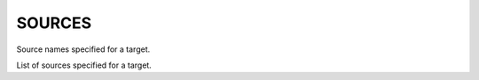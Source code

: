 SOURCES
-------

Source names specified for a target.

List of sources specified for a target.
